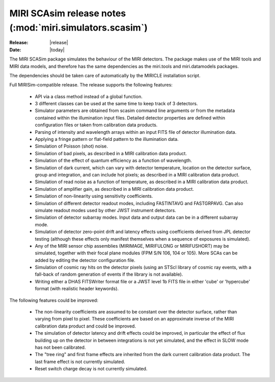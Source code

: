 MIRI SCAsim release notes (:mod:`miri.simulators.scasim`)
=========================================================

:Release: |release|
:Date: |today|

The MIRI SCASim package simulates the behaviour of the
MIRI detectors. The package makes use of the MIRI
tools and MIRI data models, and therefore has the same
dependencies as the miri.tools and miri.datamodels
packages.

The dependencies should be taken care of automatically
by the MIRICLE installation script.


Full MIRISim-compatible release. The release supports the following features:

    * API via a class method instead of a global function.

    * 3 different classes can be used at the same time to keep track
      of 3 detectors.

    * Simulator parameters are obtained from scasim command line arguments
      or from the metadata contained within the illumination input files.
      Detailed detector properties are defined within configuration files
      or taken from calibration data products.

    * Parsing of intensity and wavelength arrays within an input FITS file
      of detector illumination data.
      
    * Applying a fringe pattern or flat-field pattern to the illumination
      data.
 
    * Simulation of Poisson (shot) noise.
         
    * Simulation of bad pixels, as described in a MIRI calibration 
      data product.
         
    * Simulation of the effect of quantum efficiency as a function of
      wavelength.
      
    * Simulation of dark current, which can vary with detector
      temperature, location on the detector surface, group and integration,
      and can include hot pixels; as described in a MIRI calibration 
      data product.
         
    * Simulation of read noise as a function of temperature, as described
      in a MIRI calibration data product.
                    
    * Simulation of amplifier gain, as described in a MIRI calibration
      data product.
    
    * Simulation of non-linearity using sensitivity coefficients.
           
    * Simulation of different detector readout modes, including FASTINTAVG
      and FASTGRPAVG. Can also simulate readout modes used by other JWST
      instrument detectors.
           
    * Simulation of detector subarray modes. Input data and output
      data can be in a different subarray mode.
      
    * Simulation of detector zero-point drift and latency effects using
      coefficients derived from JPL detector testing (although these
      effects only manifest themselves when a sequence of exposures is
      simulated).

    * Any of the MIRI sensor chip assemblies (MIRIMAGE, MIRIFULONG or
      MIRIFUSHORT) may be simulated, together with their focal plane
      modules (FPM S/N 106, 104 or 105). More SCAs can be added by editing
      the detector configuration file.
           
    * Simulation of cosmic ray hits on the detector pixels (using an
      STScI library of cosmic ray events, with a fall-back of random
      generation of events if the library is not available).
           
    * Writing either a DHAS FITSWriter format file or a JWST level 1b
      FITS file in either 'cube' or 'hypercube' format (with realistic
      header keywords).

The following features could be improved:
      
    * The non-linearity coefficients are assumed to be constant over the
      detector surface, rather than varying from pixel to pixel. These
      coefficients are based on an approximate inverse of the MIRI
      calibration data product and could be improved.
      
    * The simulation of detector latency and drift effects could be
      improved, in particular the effect of flux building up on the
      detector in between integrations is not yet simulated, and the
      effect in SLOW mode has not been calibrated.

    * The "tree ring" and first frame effects are inherited from the
      dark current calibration data product. The last frame effect is
      not currently simulated.

    * Reset switch charge decay is not currently simulated.
